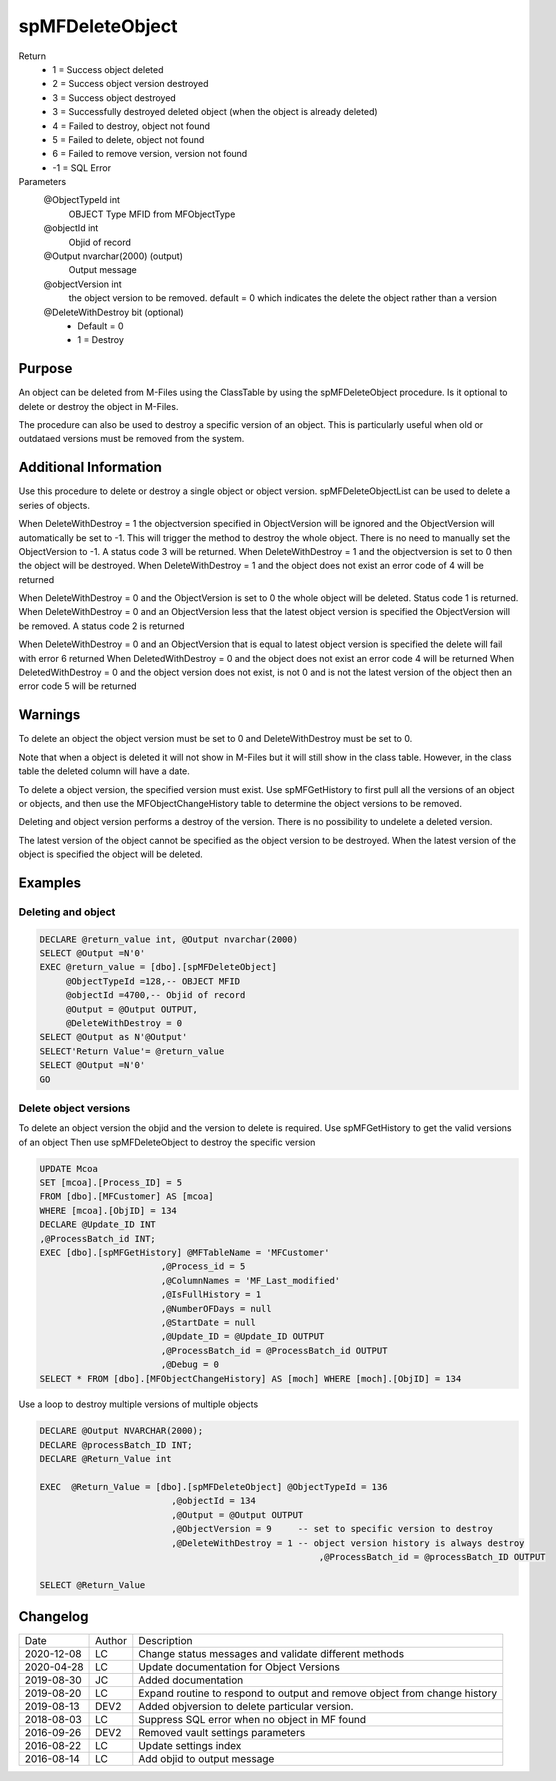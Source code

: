 
================
spMFDeleteObject
================

Return
  - 1 = Success object deleted
  - 2 =	Success object version destroyed
  - 3 =	Success object destroyed  
  - 3 = Successfully destroyed deleted object (when the object is already deleted)
  - 4 = Failed to destroy, object not found
  - 5 =	Failed to delete, object not found
  - 6 = Failed to remove version, version not found

  - -1 = SQL Error

Parameters
  @ObjectTypeId int
    OBJECT Type MFID from MFObjectType
  @objectId int
    Objid of record
  @Output nvarchar(2000) (output)
    Output message
  @objectVersion int
    the object version to be removed. 
    default = 0 which indicates the delete the object rather than a version
  @DeleteWithDestroy bit (optional)
    - Default = 0
    - 1 = Destroy

Purpose
=======

An object can be deleted from M-Files using the ClassTable by using the spMFDeleteObject procedure. Is it optional to delete or destroy the object in M-Files.

The procedure can also be used to destroy a specific version of an object.  This is particularly useful when old or outdataed versions must be removed from the system.

Additional Information
======================

Use this procedure to delete or destroy a single object or object version.  spMFDeleteObjectList can be used to delete a series of objects.

When DeleteWithDestroy = 1 the objectversion specified in ObjectVersion will be ignored and the ObjectVersion will automatically be set to -1.  This will trigger the method to destroy the whole object.  There is no need to manually set the ObjectVersion to -1.  A status code 3 will be returned.
When DeleteWithDestroy = 1 and the objectversion is set to 0 then the object will be destroyed.
When DeleteWithDestroy = 1 and the object does not exist an error code of 4 will be returned 

When DeleteWithDestroy = 0 and the ObjectVersion is set to 0 the whole object will be deleted. Status code 1 is returned.
When DeleteWithDestroy = 0 and an ObjectVersion less that the latest object version is specified the ObjectVersion will be removed.  A status code 2 is returned

When DeleteWithDestroy = 0 and an ObjectVersion that is equal to latest object version is specified the delete will fail with error 6 returned
When DeletedWithDestroy = 0 and the object does not exist an error code 4 will be returned
When DeletedWithDestroy = 0 and the object version does not exist, is not 0 and is not the latest version of the object then an error code 5 will be returned


Warnings
========

To delete an object the object version must be set to 0 and DeleteWithDestroy must be set to 0.

Note that when a object is deleted it will not show in M-Files but it will still show in the class table. However, in the class table the deleted column will have a date.

To delete a object version, the specified version must exist.  Use spMFGetHistory to first pull all the versions of an object or objects, and then use the MFObjectChangeHistory table to determine the object versions to be removed.

Deleting and object version performs a destroy of the version. There is no possibility to undelete a deleted version.

The latest version of the object cannot be specified as the object version to be destroyed.  When the latest version of the object is specified the object will be deleted.

Examples
========

Deleting and object
~~~~~~~~~~~~~~~~~~~

.. code:: sql

    DECLARE @return_value int, @Output nvarchar(2000)
    SELECT @Output =N'0'
    EXEC @return_value = [dbo].[spMFDeleteObject]
         @ObjectTypeId =128,-- OBJECT MFID
         @objectId =4700,-- Objid of record
         @Output = @Output OUTPUT,
         @DeleteWithDestroy = 0
    SELECT @Output as N'@Output'
    SELECT'Return Value'= @return_value
    SELECT @Output =N'0'
    GO

Delete object versions
~~~~~~~~~~~~~~~~~~~~~~

To delete an object version the objid and the version to delete is required.
Use spMFGetHistory to get the valid versions of an object
Then use spMFDeleteObject to destroy the specific version

.. code:: sql

    UPDATE Mcoa
    SET [mcoa].[Process_ID] = 5
    FROM [dbo].[MFCustomer] AS [mcoa]
    WHERE [mcoa].[ObjID] = 134
    DECLARE @Update_ID INT
    ,@ProcessBatch_id INT;
    EXEC [dbo].[spMFGetHistory] @MFTableName = 'MFCustomer'   
                           ,@Process_id = 5    
                           ,@ColumnNames = 'MF_Last_modified'  
                           ,@IsFullHistory = 1 
                           ,@NumberOFDays = null  
                           ,@StartDate = null     
                           ,@Update_ID = @Update_ID OUTPUT  
                           ,@ProcessBatch_id = @ProcessBatch_id OUTPUT 
                           ,@Debug = 0 
    SELECT * FROM [dbo].[MFObjectChangeHistory] AS [moch] WHERE [moch].[ObjID] = 134

Use a loop to destroy multiple versions of multiple objects

.. code:: sql

    DECLARE @Output NVARCHAR(2000);
    DECLARE @processBatch_ID INT;
    DECLARE @Return_Value int

    EXEC  @Return_Value = [dbo].[spMFDeleteObject] @ObjectTypeId = 136  
                             ,@objectId = 134 
                             ,@Output = @Output OUTPUT                                
                             ,@ObjectVersion = 9     -- set to specific version to destroy
                             ,@DeleteWithDestroy = 1 -- object version history is always destroy
							 ,@ProcessBatch_id = @processBatch_ID OUTPUT
                             
    SELECT @Return_Value

Changelog
=========

==========  =========  ========================================================
Date        Author     Description
----------  ---------  --------------------------------------------------------
2020-12-08  LC         Change status messages and validate different methods
2020-04-28  LC         Update documentation for Object Versions
2019-08-30  JC         Added documentation
2019-08-20  LC         Expand routine to respond to output and remove object from change history
2019-08-13  DEV2       Added objversion to delete particular version.
2018-08-03  LC         Suppress SQL error when no object in MF found
2016-09-26  DEV2       Removed vault settings parameters
2016-08-22  LC         Update settings index
2016-08-14  LC         Add objid to output message
==========  =========  ========================================================


